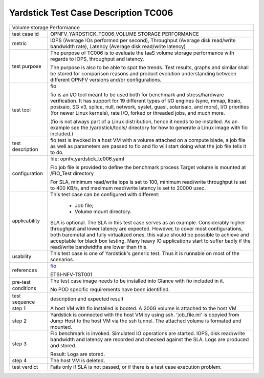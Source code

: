 .. This work is licensed under a Creative Commons Attribution 4.0 International
.. License.
.. http://creativecommons.org/licenses/by/4.0
.. (c) OPNFV, Huawei Technologies Co.,Ltd and others.

*************************************
Yardstick Test Case Description TC006
*************************************

.. _fio: http://bluestop.org/files/fio/HOWTO.txt

+-----------------------------------------------------------------------------+
|Volume storage Performance                                                   |
|                                                                             |
+--------------+--------------------------------------------------------------+
|test case id  | OPNFV_YARDSTICK_TC006_VOLUME STORAGE PERFORMANCE             |
|              |                                                              |
+--------------+--------------------------------------------------------------+
|metric        | IOPS (Average IOs performed per second),                     |
|              | Throughput (Average disk read/write bandwidth rate),         |
|              | Latency (Average disk read/write latency)                    |
|              |                                                              |
+--------------+--------------------------------------------------------------+
|test purpose  | The purpose of TC006 is to evaluate the IaaS volume storage  |
|              | performance with regards to IOPS, throughput and latency.    |
|              |                                                              |
|              | The purpose is also to be able to spot the trends.           |
|              | Test results, graphs and similar shall be stored for         |
|              | comparison reasons and product evolution understanding       |
|              | between different OPNFV versions and/or configurations.      |
|              |                                                              |
+--------------+--------------------------------------------------------------+
|test tool     | fio                                                          |
|              |                                                              |
|              | fio is an I/O tool meant to be used both for benchmark and   |
|              | stress/hardware verification. It has support for 19          |
|              | different types of I/O engines (sync, mmap, libaio,          |
|              | posixaio, SG v3, splice, null, network, syslet, guasi,       |
|              | solarisaio, and more), I/O priorities (for newer Linux       |
|              | kernels), rate I/O, forked or threaded jobs, and much more.  |
|              |                                                              |
|              | (fio is not always part of a Linux distribution, hence it    |
|              | needs to be installed. As an example see the                 |
|              | /yardstick/tools/ directory for how to generate a Linux      |
|              | image with fio included.)                                    |
|              |                                                              |
+--------------+--------------------------------------------------------------+
|test          | fio test is invoked in a host VM with a volume attached on a |
|description   | compute blade, a job file as well as parameters are passed   |
|              | to fio and fio will start doing what the job file tells it   |
|              | to do.                                                       |
|              |                                                              |
+--------------+--------------------------------------------------------------+
|configuration | file: opnfv_yardstick_tc006.yaml                             |
|              |                                                              |
|              | Fio job file is provided to define the benchmark process     |
|              | Target volume is mounted at /FIO_Test directory              |
|              |                                                              |
|              | For SLA, minimum read/write iops is set to 100,              |
|              | minimum read/write throughput is set to 400 KB/s,            |
|              | and maximum read/write latency is set to 20000 usec.         |
|              |                                                              |
+--------------+--------------------------------------------------------------+
|applicability | This test case can be configured with different:             |
|              |                                                              |
|              |   * Job file;                                                |
|              |   * Volume mount directory.                                  |
|              |                                                              |
|              | SLA is optional. The SLA in this test case serves as an      |
|              | example. Considerably higher throughput and lower latency    |
|              | are expected. However, to cover most configurations, both    |
|              | baremetal and fully virtualized  ones, this value should be  |
|              | possible to achieve and acceptable for black box testing.    |
|              | Many heavy IO applications start to suffer badly if the      |
|              | read/write bandwidths are lower than this.                   |
|              |                                                              |
+--------------+--------------------------------------------------------------+
|usability     | This test case is one of Yardstick's generic test. Thus it   |
|              | is runnable on most of the scenarios.                        |
|              |                                                              |
+--------------+--------------------------------------------------------------+
|references    | fio_                                                         |
|              |                                                              |
|              | ETSI-NFV-TST001                                              |
|              |                                                              |
+--------------+--------------------------------------------------------------+
|pre-test      | The test case image needs to be installed into Glance        |
|conditions    | with fio included in it.                                     |
|              |                                                              |
|              | No POD specific requirements have been identified.           |
|              |                                                              |
+--------------+--------------------------------------------------------------+
|test sequence | description and expected result                              |
|              |                                                              |
+--------------+--------------------------------------------------------------+
|step 1        | A host VM with fio installed is booted.                      |
|              | A 200G volume is attached to the host VM                     |
|              |                                                              |
+--------------+--------------------------------------------------------------+
|step 2        | Yardstick is connected with the host VM by using ssh.        |
|              | 'job_file.ini' is copyied from Jump Host to the host VM via  |
|              | the ssh tunnel. The attached volume is formated and mounted. |
|              |                                                              |
+--------------+--------------------------------------------------------------+
|step 3        | Fio benchmark is invoked. Simulated IO operations are        |
|              | started. IOPS, disk read/write bandwidth and latency are     |
|              | recorded and checked against the SLA. Logs are produced and  |
|              | stored.                                                      |
|              |                                                              |
|              | Result: Logs are stored.                                     |
|              |                                                              |
+--------------+--------------------------------------------------------------+
|step 4        | The host VM is deleted.                                      |
|              |                                                              |
+--------------+--------------------------------------------------------------+
|test verdict  | Fails only if SLA is not passed, or if there is a test case  |
|              | execution problem.                                           |
|              |                                                              |
+--------------+--------------------------------------------------------------+
